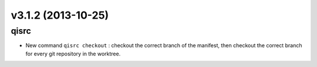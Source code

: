 v3.1.2 (2013-10-25)
===================

qisrc
-----

* New command ``qisrc checkout`` : checkout the correct branch of the manifest,
  then checkout the correct branch for every git repository in the worktree.
